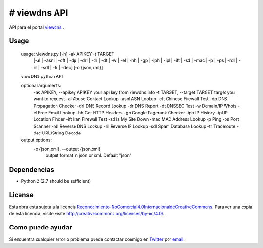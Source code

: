 # viewdns API
=========

API para el portal `viewdns`_ .


Usage
------------

    usage: viewdns.py [-h] -ak APIKEY -t TARGET
                      [-al | -asnl | -cft | -dp | -drl | -dr | -dt | -w | -el | -hh | -gp | -iph | -ipl | -ift | -sd | -mac | -p | -ps | -rdl | -ril | -sdl | -tr | -dec]
                      [-o {json,xml}]
    
    viewDNS python API
    
    optional arguments:
      -ak APIKEY, --apikey APIKEY	your api key from viewdns.info
      -t TARGET, --target TARGET	target you want to request
      -al                   Abuse Contact Lookup
      -asnl                 ASN Lookup
      -cft                  Chinese Firewall Test
      -dp                   DNS Propagation Checker
      -drl                  DNS Record Lookup
      -dr                   DNS Report
      -dt                   DNSSEC Test
      -w                    Domain/IP Whois
      -el                   Free Email Lookup
      -hh                   Get HTTP Headers
      -gp                   Google Pagerank Checker
      -iph                  IP History
      -ipl                  IP Location Finder
      -ift                  Iran Firewall Test
      -sd                   Is My Site Down
      -mac                  MAC Address Lookup
      -p                    Ping
      -ps                   Port Scanner
      -rdl                  Reverse DNS Lookup
      -ril                  Reverse IP Lookup
      -sdl                  Spam Database Lookup
      -tr                   Traceroute
      -dec                  URL/String Decode
    
    output options:
      -o {json,xml}, --output {json,xml}
                        output format in json or xml. Default "json"


Dependencias
------------
* Python 2 (2.7 should be sufficient)

License
-------
Esta obra está sujeta a la licencia `Reconocimiento-NoComercial\ 4.0\ Internacional\ de\ Creative\ Commons`_. Para ver una copia de esta licencia, visite visite `http://creativecommons.org/licenses/by-nc/4.0/`_.


Como puede ayudar
----------------

Si encuentra cualquier error o problema puede contactar conmigo en `Twitter`_  por `email`_.


.. _viewdns: http://viewdns.info
.. _Twitter: https://twitter.com/miqueltur
.. _email: mailto:miquel.tur.m@gmail.com
.. _http\://creativecommons.org/licenses/by-nc/4.0/: http://creativecommons.org/licenses/by-nc/4.0/
.. _Reconocimiento-NoComercial\ 4.0\ Internacional\ de\ Creative\ Commons: http\://creativecommons.org/licenses/by-nc/4.0/
